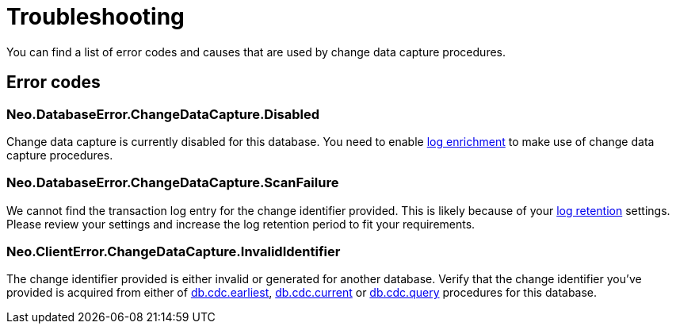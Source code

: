 [[troubleshooting]]
= Troubleshooting
:description: This chapter describes common change data capture related errors.

You can find a list of error codes and causes that are used by change data capture procedures.

== Error codes

=== Neo.DatabaseError.ChangeDataCapture.Disabled

Change data capture is currently disabled for this database.
You need to enable xref:getting-started/enrichment-mode.adoc[log enrichment] to make use of change data capture procedures.

=== Neo.DatabaseError.ChangeDataCapture.ScanFailure

We cannot find the transaction log entry for the change identifier provided.
This is likely because of your xref:getting-started/key-considerations.adoc#log-retention[log retention] settings.
Please review your settings and increase the log retention period to fit your requirements.

=== Neo.ClientError.ChangeDataCapture.InvalidIdentifier

The change identifier provided is either invalid or generated for another database.
Verify that the change identifier you've provided is acquired from either of xref:procedures/earliest.adoc[db.cdc.earliest], xref:procedures/current.adoc[db.cdc.current] or xref:procedures/query.adoc[db.cdc.query] procedures for this database.
